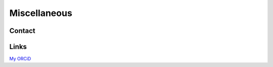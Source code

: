 Miscellaneous
=============

Contact
-------

Links
-----

`My ORCiD <https://orcid.org/0000-0003-4241-0780>`_

